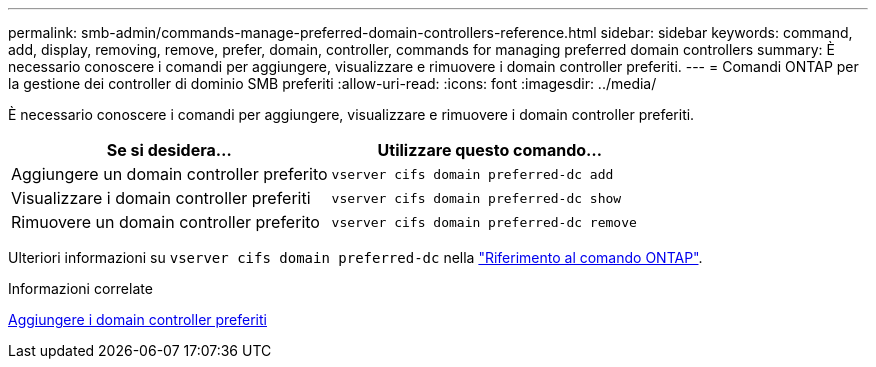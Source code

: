---
permalink: smb-admin/commands-manage-preferred-domain-controllers-reference.html 
sidebar: sidebar 
keywords: command, add, display, removing, remove, prefer, domain, controller, commands for managing preferred domain controllers 
summary: È necessario conoscere i comandi per aggiungere, visualizzare e rimuovere i domain controller preferiti. 
---
= Comandi ONTAP per la gestione dei controller di dominio SMB preferiti
:allow-uri-read: 
:icons: font
:imagesdir: ../media/


[role="lead"]
È necessario conoscere i comandi per aggiungere, visualizzare e rimuovere i domain controller preferiti.

|===
| Se si desidera... | Utilizzare questo comando... 


 a| 
Aggiungere un domain controller preferito
 a| 
`vserver cifs domain preferred-dc add`



 a| 
Visualizzare i domain controller preferiti
 a| 
`vserver cifs domain preferred-dc show`



 a| 
Rimuovere un domain controller preferito
 a| 
`vserver cifs domain preferred-dc remove`

|===
Ulteriori informazioni su `vserver cifs domain preferred-dc` nella link:https://docs.netapp.com/us-en/ontap-cli/search.html?q=vserver+cifs+domain+preferred-dc["Riferimento al comando ONTAP"^].

.Informazioni correlate
xref:add-preferred-domain-controllers-task.adoc[Aggiungere i domain controller preferiti]
